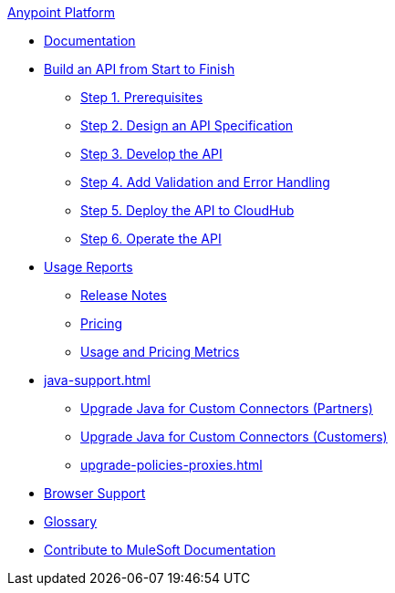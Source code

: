 .xref:index.adoc[Anypoint Platform]
* xref:index.adoc[Documentation]
* xref:api-led-overview.adoc[Build an API from Start to Finish]
  ** xref:api-led-prerequisites.adoc[Step 1. Prerequisites]
  ** xref:api-led-design.adoc[Step 2. Design an API Specification]
  ** xref:api-led-develop.adoc[Step 3. Develop the API]
  ** xref:api-led-test.adoc[Step 4. Add Validation and Error Handling]
  ** xref:api-led-deploy.adoc[Step 5. Deploy the API to CloudHub]
  ** xref:api-led-operate.adoc[Step 6. Operate the API]
* xref:usage-reports.adoc[Usage Reports]
  ** xref:usage-reports-release-notes.adoc[Release Notes]
  ** xref:pricing.adoc[Pricing]
  ** xref:pricing-metrics.adoc[Usage and Pricing Metrics]
* xref:java-support.adoc[]
** xref:partner-connector-upgrade.adoc[Upgrade Java for Custom Connectors (Partners)]
** xref:customer-connector-upgrade.adoc[Upgrade Java for Custom Connectors (Customers)]
** xref:upgrade-policies-proxies.adoc[]
* xref:browser-support.adoc[Browser Support]
* xref:glossary.adoc[Glossary]
* xref:contribute.adoc[Contribute to MuleSoft Documentation]
